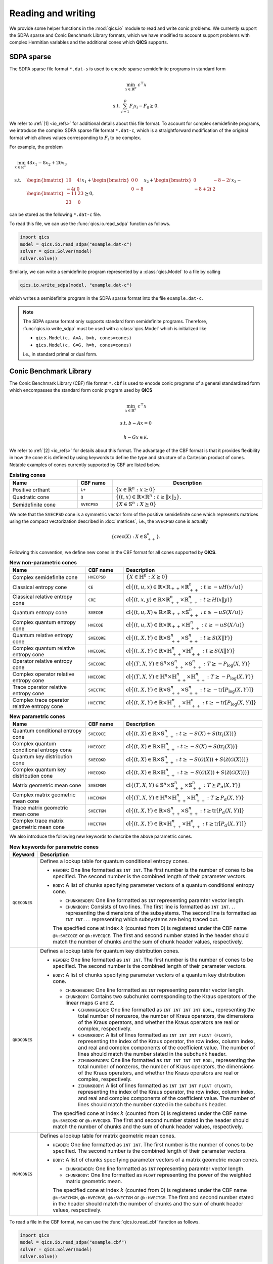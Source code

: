 .. |_| unicode:: 0xA0 0xA0 0xA0 0xA0 0xA0 0xA0 0xA0 0xA0
   :trim:

Reading and writing
===================

We provide some helper functions in the :mod:`qics.io` module to read and write
conic problems. We currently support the SDPA sparse and Conic Benchmark
Library formats, which we have modified to account support problems with complex
Hermitian variables and the additional cones which **QICS** supports.


SDPA sparse
-----------

The SDPA sparse file format ``*.dat-s`` is used to encode sparse semidefinite
programs in standard form

.. math::

    \min_{x \in \mathbb{R}^p} &&& c^\top x

    \text{s.t.} &&& \sum_{i=1}^p F_i x_i - F_0 \succeq 0.

We refer to :ref:`[1] <io_refs>` for additional details about this file 
format. To account for complex semidefinite programs, we introduce the complex
SDPA sparse file format ``*.dat-c``, which is a straightforward modification
of the original format which allows values corresponding to :math:`F_i` to be
complex. 

For example, the problem

.. math::

    \min_{x \in \mathbb{R}^3} \quad & 48x_1 - 8x_2 + 20x_3 \\
    \text{s.t.} \quad & \begin{bmatrix} 10 & 4i \\ -4i & 0 \end{bmatrix} x_1
    + \begin{bmatrix} 0 & 0 \\ 0 & -8 \end{bmatrix} x_2
    + \begin{bmatrix} 0 & -8-2i \\ -8+2i & 2 \end{bmatrix} x_3
    - \begin{bmatrix} -11 & 23 \\ 23 & 0 \end{bmatrix} \succeq 0,

can be stored as the following ``*.dat-c`` file.

.. code-block:: text
    :caption: example.dat-c

    3 = mDIM
    1 = nBLOCK
    2 = bLOCKsTRUCTURE
    48.0 -8.0 20.0 
    0 1 1 1 -11-0j
    0 1 1 2 23-0j
    1 1 1 1 10+0j
    1 1 1 2 4j
    2 1 2 2 -8+0j
    3 1 1 2 -8-2j
    3 1 2 2 2+0j

To read this file, we can use the :func:`qics.io.read_sdpa` function as follows.

.. code-block::

    import qics
    model = qics.io.read_sdpa("example.dat-c")
    solver = qics.Solver(model)
    solver.solve()

Similarly, we can write a semidefinite program represented by a 
:class:`qics.Model` to a file by calling

.. code-block::

    qics.io.write_sdpa(model, "example.dat-c")

which writes a semidefinite program in the SDPA sparse format into the file 
``example.dat-c``.

.. note::

    The SDPA sparse format only supports standard form semidefinite programs.
    Therefore, :func:`qics.io.write_sdpa` must be used with a 
    :class:`qics.Model` which is initialized like

    - ``qics.Model(c, A=A, b=b, cones=cones)``
    - ``qics.Model(c, G=G, h=h, cones=cones)``

    i.e., in standard primal or dual form.



Conic Benchmark Library
-----------------------

The Conic Benchmark Library (CBF) file format ``*.cbf`` is used to encode 
conic programs of a general standardized form which encompasses the standard
form conic program used by **QICS**

.. math::

  \min_{x \in \mathbb{R}^n} &&& c^\top x
  
  \text{s.t.} &&& b - Ax = 0
  
              &&& h - Gx \in \mathcal{K}.

We refer to :ref:`[2] <io_refs>` for details about this format. The advantage of
the CBF format is that it provides flexibility in how the cone
:math:`\mathcal{K}` is defined by using keywords to define the type and 
structure of a Cartesian product of cones. Notable examples of cones currently
supported by CBF are listed below.

.. list-table:: **Existing cones**
   :widths: 30 15 55
   :header-rows: 1
   :align: center

   * - Name
     - CBF name
     - |_| |_| |_| |_| |_| |_| Description |_| |_| |_| |_| |_| |_|
   * - Positive orthant
     - ``L+``
     - :math:`\{ x \in \mathbb{R}^n : x \geq 0 \}`
   * - Quadratic cone
     - ``Q``
     - :math:`\{(t, x)\in\mathbb{R}\times\mathbb{R}^{n}:t\geq\|x\|_2\}.`
   * - Semidefinite cone
     - ``SVECPSD``
     - :math:`\{ X \in \mathbb{S}^n : X \succeq 0 \}`

We note that the ``SVECPSD`` cone is a symmetric vector form of the positive
semidefinite cone which represents matrices using the compact vectorization
described in :doc:`matrices`, i.e., the ``SVECPSD`` cone is actually

.. math::

    \{ \text{cvec}(X) : X\in\mathbb{S}^n_{++} \}.

Following this convention, we define new cones in the CBF format for all cones
supported by **QICS**.

.. list-table:: **New non-parametric cones**
   :widths: 30 15 55
   :header-rows: 1
   :align: center

   * - Name
     - CBF name
     - Description
   * - Complex semidefinite cone
     - ``HVECPSD``
     - :math:`\{ X \in \mathbb{H}^n : X \succeq 0 \}`
   * - Classical entropy cone
     - ``CE``
     - :math:`\text{cl}\{ (t, u, x) \in \mathbb{R} \times \mathbb{R}_{++} \times
       \mathbb{R}^n_{++} : t \geq -u H(x / u) \}`
   * - Classical relative entropy cone
     - ``CRE``
     - :math:`\text{cl}\{ (t, x, y) \in \mathbb{R} \times \mathbb{R}^n_{++}
       \times \mathbb{R}^n_{++} : t \geq H(x \| y) \}`
   * - Quantum entropy cone
     - ``SVECQE``
     - :math:`\text{cl}\{ (t, u, X) \in \mathbb{R} \times \mathbb{R}_{++} \times
       \mathbb{S}^n_{++} : t \geq -u S(X / u) \}`
   * - Complex quantum entropy cone
     - ``HVECQE``
     - :math:`\text{cl}\{ (t, u, X) \in \mathbb{R} \times \mathbb{R}_{++} \times
       \mathbb{H}^n_{++} : t \geq -u S(X / u) \}`
   * - Quantum relative entropy cone
     - ``SVECQRE``
     - :math:`\text{cl}\{ (t, X, Y) \in \mathbb{R} \times \mathbb{S}^n_{++}
       \times \mathbb{S}^n_{++} : t \geq S(X \| Y) \}`
   * - Complex quantum relative entropy cone
     - ``HVECQRE``
     - :math:`\text{cl}\{ (t, X, Y) \in \mathbb{R} \times \mathbb{H}^n_{++}
       \times \mathbb{H}^n_{++} : t \geq S(X \| Y) \}`
   * - Operator relative entropy cone
     - ``SVECORE``
     - :math:`\text{cl}\{ (T, X, Y) \in \mathbb{S}^n \times \mathbb{S}^n_{++}
       \times \mathbb{S}^n_{++} : T \succeq -P_{\log}(X, Y) \}`
   * - Complex operator relative entropy cone
     - ``HVECORE``
     - :math:`\text{cl}\{ (T, X, Y) \in \mathbb{H}^n \times \mathbb{H}^n_{++}
       \times \mathbb{H}^n_{++} : T \succeq -P_{\log}(X, Y) \}`
   * - Trace operator relative entropy cone
     - ``SVECTRE``
     - :math:`\text{cl}\{ (t, X, Y) \in \mathbb{R} \times \mathbb{S}^n_{++}
       \times \mathbb{S}^n_{++} : t \geq -\text{tr}[P_{\log}(X, Y)] \}`
   * - Complex trace operator relative entropy cone
     - ``HVECTRE``
     - :math:`\text{cl}\{ (t, X, Y) \in \mathbb{R} \times \mathbb{H}^n_{++}
       \times \mathbb{H}^n_{++} : t \geq -\text{tr}[P_{\log}(X, Y)] \}`


.. list-table:: **New parametric cones**
   :widths: 30 15 55
   :header-rows: 1
   :align: center

   * - Name
     - CBF name
     - Description
   * - Quantum conditional entropy cone
     - ``SVECQCE``
     - :math:`\text{cl}\{ (t, X) \in \mathbb{R} \times \mathbb{S}^{n}_{++} :
       t \geq -S(X) + S(\text{tr}_i(X)) \}`
   * - Complex quantum conditional entropy cone
     - ``HVECQCE``
     - :math:`\text{cl}\{ (t, X) \in \mathbb{R} \times \mathbb{H}^{n}_{++} :
       t \geq -S(X) + S(\text{tr}_i(X)) \}`
   * - Quantum key distribution cone
     - ``SVECQKD``
     - :math:`\text{cl}\{ (t, X) \in \mathbb{R} \times \mathbb{S}^n_{++} :
       t \geq -S(\mathcal{G}(X)) + S(\mathcal{Z}(\mathcal{G}(X))) \}`
   * - Complex quantum key distribution cone
     - ``HVECQKD``
     - :math:`\text{cl}\{ (t, X) \in \mathbb{R} \times \mathbb{H}^n_{++} :
       t \geq -S(\mathcal{G}(X)) + S(\mathcal{Z}(\mathcal{G}(X))) \}`
   * - Matrix geometric mean cone
     - ``SVECMGM``
     - :math:`\text{cl}\{ (T, X, Y) \in \mathbb{S}^n \times \mathbb{S}^n_{++}
       \times \mathbb{S}^n_{++} : T \succeq P_{\alpha}(X, Y) \}`
   * - Complex matrix geometric mean cone
     - ``HVECMGM``
     - :math:`\text{cl}\{ (T, X, Y) \in \mathbb{H}^n \times \mathbb{H}^n_{++}
       \times \mathbb{H}^n_{++} : T \succeq P_{\alpha}(X, Y) \}`
   * - Trace matrix geometric mean cone
     - ``SVECTGM``
     - :math:`\text{cl}\{ (t, X, Y) \in \mathbb{R} \times \mathbb{S}^n_{++}
       \times \mathbb{S}^n_{++} : t \geq \text{tr}[P_{\alpha}(X, Y)] \}`
   * - Complex trace matrix geometric mean cone
     - ``HVECTGM``
     - :math:`\text{cl}\{ (t, X, Y) \in \mathbb{R} \times \mathbb{H}^n_{++}
       \times \mathbb{H}^n_{++} : t \geq \text{tr}[P_{\alpha}(X, Y)] \}`

We also introduce the following new keywords to describe the above parametric
cones.

.. list-table:: **New keywords for parametric cones**
   :widths: 10 90
   :header-rows: 1

   * - Keyword
     - Description
   * - ``QCECONES``
     - Defines a lookup table for quantum conditional entropy cones.

       - ``HEADER``: One line formatted as ``INT INT``. The first number is the 
         number of cones to be specified. The second number is the combined
         length of their parameter vectors.
       - ``BODY``: A list of chunks specifying parameter vectors of a quantum
         conditional entropy cone.

         - ``CHUNKHEADER``: One line formatted as ``INT`` representing paramter
           vector length.
         - ``CHUNKBODY``: Consists of two lines. The first line is formatted as
           ``INT INT...`` representing the dimensions of the subsystems. The
           second line is formatted as ``INT INT...`` representing which
           subsystems are being traced out. 

         The specified cone at index :math:`k` (counted from 0) is registered 
         under the CBF name ``@k:SVECQCE`` or ``@k:HVECQCE``. The first and 
         second number stated in the header should match the number of chunks 
         and the sum of chunk header values, respectively.
   * - ``QKDCONES``
     - Defines a lookup table for quantum key distribution cones.

       - ``HEADER``: One line formatted as ``INT INT``. The first number is the 
         number of cones to be specified. The second number is the combined
         length of their parameter vectors.
       - ``BODY``: A list of chunks specifying parameter vectors of a quantum
         key distribution cone.

         - ``CHUNKHEADER``: One line formatted as ``INT`` representing paramter
           vector length.
         - ``CHUNKBODY``: Contains two subchunks corresponding to the Kraus
           operators of the linear maps :math:`\mathcal{G}` and 
           :math:`\mathcal{Z}`.

           - ``GCHUNKHEADER``: One line formatted as ``INT INT INT INT BOOL``,
             representing the total number of nonzeros, the number of Kraus 
             operators, the dimensions of the Kraus operators, and whether
             the Kraus operators are real or complex, respectively.
           - ``GCHUNKBODY``: A list of lines formatted as ``INT INT INT FLOAT
             (FLOAT)``, representing the index of the Kraus operator, the row
             index, column index, and real and complex components of the 
             coefficient value. The number of lines should match the number
             stated in the subchunk header.
           - ``ZCHUNKHEADER``: One line formatted as ``INT INT INT INT BOOL``,
             representing the total number of nonzeros, the number of Kraus 
             operators, the dimensions of the Kraus operators, and whether
             the Kraus operators are real or complex, respectively.
           - ``ZCHUNKBODY``: A list of lines formatted as ``INT INT INT FLOAT
             (FLOAT)``, representing the index of the Kraus operator, the row
             index, column index, and real and complex components of the 
             coefficient value. The number of lines should match the number
             stated in the subchunk header.

         The specified cone at index :math:`k` (counted from 0) is registered 
         under the CBF name ``@k:SVECQKD`` or ``@k:HVECQKD``. The first and 
         second number stated in the header should match the number of chunks
         and the sum of chunk header values, respectively.
   * - ``MGMCONES``
     - Defines a lookup table for matrix geometric mean cones.

       - ``HEADER``: One line formatted as ``INT INT``. The first number is the 
         number of cones to be specified. The second number is the combined
         length of their parameter vectors.
       - ``BODY``: A list of chunks specifying parameter vectors of a matrix
         geometric mean cones.

         - ``CHUNKHEADER``: One line formatted as ``INT`` representing paramter
           vector length.
         - ``CHUNKBODY``: One line formatted as ``FLOAT`` representing the 
           power of the weighted matrix geometric mean. 

         The specified cone at index :math:`k` (counted from 0) is registered 
         under the CBF name ``@k:SVECMGM``, ``@k:HVECMGM``, ``@k:SVECTGM`` or 
         ``@k:HVECTGM``. The first and second number stated in the header should
         match the number of chunks and the sum of chunk header values,
         respectively.

To read a file in the CBF format, we can use the :func:`qics.io.read_cbf`
function as follows.

.. code-block::

    import qics
    model = qics.io.read_sdpa("example.cbf")
    solver = qics.Solver(model)
    solver.solve()

Similarly, we can write a semidefinite program represented by a 
:class:`qics.Model` to a file by calling

.. code-block::

    qics.io.write_cbf(model, "example.cbf")

which writes a semidefinite program in the SDPA sparse format into the file 
``my_arch0.cbf``.

.. warning::

    The support for the CBF format by **QICS** is currently quite limited, and 
    it is recommended that reading and writing using file format is restricted
    to problems generated by **QICS**.

.. _io_refs:

References
----------

    1. "SDPA (SemiDefinite Programming Algorithm) User’s Manual -- 
       Version 6.2.0.", K. Fujisawa, M. Kojima, K. Nakata, and M. Yamashita,
       *Research Reports on Mathematical and Computing Sciences Series B : 
       Operations Research*, 2002.

    2. "CBLIB 2014: a benchmark library for conic mixed-integer and continuous 
       optimization," H. A. Friberg, Mathematical Programming Computation 
       8 (2016): 191-214.